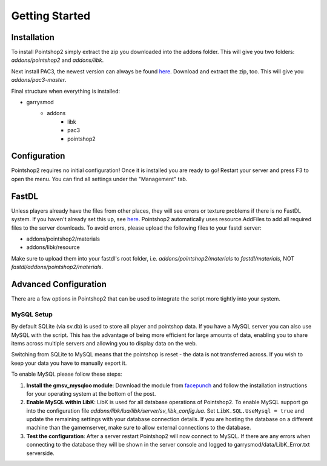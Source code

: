 Getting Started
===============

Installation
------------
To install Pointshop2 simply extract the zip you downloaded into the addons folder.
This will give you two folders: *addons/pointshop2* and *addons/libk*.

Next install PAC3, the newest version can always be found `here <https://github.com/CapsAdmin/pac3/archive/master.zip>`_.
Download and extract the zip, too. This will give you *addons/pac3-master*.

Final structure when everything is installed:

- garrysmod
   - addons
      - libk
      - pac3
      - pointshop2

Configuration
-------------
Pointshop2 requires no initial configuration! Once it is installed you are ready to go!
Restart your server and press F3 to open the menu.
You can find all settings under the "Management" tab.

FastDL
------
Unless players already have the files from other places, they will see errors or texture problems if there is no FastDL system. If you haven't already set this up, see `here <http://maurits.tv/data/garrysmod/wiki/wiki.garrysmod.com/index70e8.html>`_. Pointshop2 automatically uses resource.AddFiles to add all required files to the server downloads. To avoid errors, please  upload the following files to your fastdl server:

- addons/pointshop2/materials
- addons/libk/resource

Make sure to upload them into your fastdl's root folder, i.e. *addons/pointshop2/materials* to *fastdl/materials*, NOT *fastdl/addons/pointshop2/materials*.


Advanced Configuration
----------------------

There are a few options in Pointshop2 that can be used to integrate the script more tightly into your system.

MySQL Setup
***********
By default SQLite (via sv.db) is used to store all player and pointshop data. If you have a MySQL server you can also use MySQL with the script. This has the advantage of being more efficient for large amounts of data, enabling you to share items across multiple servers and allowing you to display data on the web. 

Switching from SQLite to MySQL means that the pointshop is reset - the data is not transferred across. If you wish to keep your data you have to manually export it.

To enable MySQL please follow these steps:

#. **Install the gmsv_mysqloo module**: Download the module from `facepunch <http://facepunch.com/showthread.php?t=1357773>`_ and follow the installation instructions for your operating system at the bottom of the post.

#. **Enable MySQL within LibK**: LibK is used for all database operations of Pointshop2. To enable MySQL support go into the configuration file *addons/libk/lua/libk/server/sv_libk_config.lua*. Set ``LibK.SQL.UseMysql = true`` and update the remaining settings with your database connection details. If you are hosting the database on a different machine than the gamemserver, make sure to allow external connections to the database. 

#. **Test the configuration**: After a server restart Pointshop2 will now connect to MySQL. If there are any errors when connecting to the database they will be shown in the server console and logged to garrysmod/data/LibK_Error.txt serverside.
